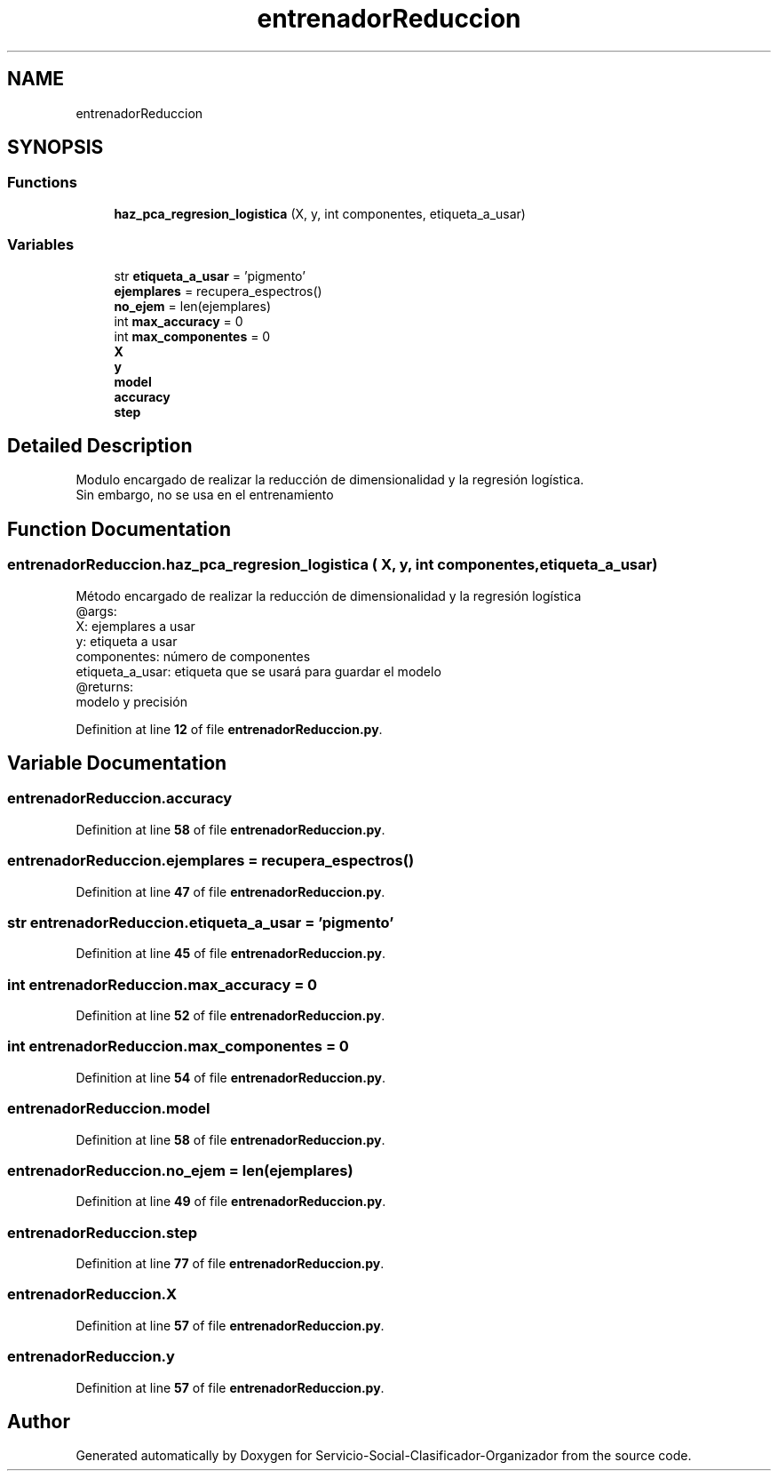 .TH "entrenadorReduccion" 3 "Version 1" "Servicio-Social-Clasificador-Organizador" \" -*- nroff -*-
.ad l
.nh
.SH NAME
entrenadorReduccion
.SH SYNOPSIS
.br
.PP
.SS "Functions"

.in +1c
.ti -1c
.RI "\fBhaz_pca_regresion_logistica\fP (X, y, int componentes, etiqueta_a_usar)"
.br
.in -1c
.SS "Variables"

.in +1c
.ti -1c
.RI "str \fBetiqueta_a_usar\fP = 'pigmento'"
.br
.ti -1c
.RI "\fBejemplares\fP = recupera_espectros()"
.br
.ti -1c
.RI "\fBno_ejem\fP = len(ejemplares)"
.br
.ti -1c
.RI "int \fBmax_accuracy\fP = 0"
.br
.ti -1c
.RI "int \fBmax_componentes\fP = 0"
.br
.ti -1c
.RI "\fBX\fP"
.br
.ti -1c
.RI "\fBy\fP"
.br
.ti -1c
.RI "\fBmodel\fP"
.br
.ti -1c
.RI "\fBaccuracy\fP"
.br
.ti -1c
.RI "\fBstep\fP"
.br
.in -1c
.SH "Detailed Description"
.PP 

.PP
.nf
Modulo encargado de realizar la reducción de dimensionalidad y la regresión logística\&.
Sin embargo, no se usa en el entrenamiento

.fi
.PP
 
.SH "Function Documentation"
.PP 
.SS "entrenadorReduccion\&.haz_pca_regresion_logistica ( X,  y, int componentes,  etiqueta_a_usar)"

.PP
.nf
Método encargado de realizar la reducción de dimensionalidad y la regresión logística
    @args:
        X: ejemplares a usar
        y: etiqueta a usar
        componentes: número de componentes
        etiqueta_a_usar: etiqueta que se usará para guardar el modelo
    @returns:
        modelo y precisión

.fi
.PP
 
.PP
Definition at line \fB12\fP of file \fBentrenadorReduccion\&.py\fP\&.
.SH "Variable Documentation"
.PP 
.SS "entrenadorReduccion\&.accuracy"

.PP
Definition at line \fB58\fP of file \fBentrenadorReduccion\&.py\fP\&.
.SS "entrenadorReduccion\&.ejemplares = recupera_espectros()"

.PP
Definition at line \fB47\fP of file \fBentrenadorReduccion\&.py\fP\&.
.SS "str entrenadorReduccion\&.etiqueta_a_usar = 'pigmento'"

.PP
Definition at line \fB45\fP of file \fBentrenadorReduccion\&.py\fP\&.
.SS "int entrenadorReduccion\&.max_accuracy = 0"

.PP
Definition at line \fB52\fP of file \fBentrenadorReduccion\&.py\fP\&.
.SS "int entrenadorReduccion\&.max_componentes = 0"

.PP
Definition at line \fB54\fP of file \fBentrenadorReduccion\&.py\fP\&.
.SS "entrenadorReduccion\&.model"

.PP
Definition at line \fB58\fP of file \fBentrenadorReduccion\&.py\fP\&.
.SS "entrenadorReduccion\&.no_ejem = len(ejemplares)"

.PP
Definition at line \fB49\fP of file \fBentrenadorReduccion\&.py\fP\&.
.SS "entrenadorReduccion\&.step"

.PP
Definition at line \fB77\fP of file \fBentrenadorReduccion\&.py\fP\&.
.SS "entrenadorReduccion\&.X"

.PP
Definition at line \fB57\fP of file \fBentrenadorReduccion\&.py\fP\&.
.SS "entrenadorReduccion\&.y"

.PP
Definition at line \fB57\fP of file \fBentrenadorReduccion\&.py\fP\&.
.SH "Author"
.PP 
Generated automatically by Doxygen for Servicio-Social-Clasificador-Organizador from the source code\&.
